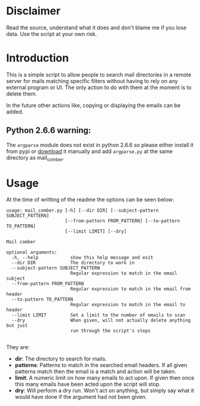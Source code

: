 
* Disclaimer
Read the source, understand what it does and don't blame me if you lose data. Use the script at your own risk.

* Introduction
This is a simple script to allow people to search mail directories in a remote server for mails matching specific
filters without having to rely on any external program or UI. The only action to do with them at the moment is to delete them.


In the future other actions like, copying or displaying the emails can be added.

** Python 2.6.6 warning:
The ~argparse~ module does not exist in python 2.6.6 so please either install it from pypi or [[https://pypi.python.org/pypi/argparse][download]] it manually and
add ~argparse.py~ at the same directory as mail_comber.


* Usage
At the time of writting of the readme the options can be seen below:
#+BEGIN_SRC
usage: mail_comber.py [-h] [--dir DIR] [--subject-pattern SUBJECT_PATTERN]
                      [--from-pattern FROM_PATTERN] [--to-pattern TO_PATTERN]
                      [--limit LIMIT] [--dry]

Mail comber

optional arguments:
  -h, --help            show this help message and exit
  --dir DIR             The directory to work in
  --subject-pattern SUBJECT_PATTERN
                        Regular expression to match in the email subject
  --from-pattern FROM_PATTERN
                        Regular expression to match in the email from header
  --to-pattern TO_PATTERN
                        Regular expression to match in the email to header
  --limit LIMIT         Set a limit to the number of emails to scan
  --dry                 When given, will not actually delete anything but just
                        run through the script's steps

#+END_SRC

They are:
- *dir*:
  The directory to search for mails.
- *patterns*:
  Patterns to match in the searched email headers. If all given patterns match then the email is a match and
  action will be taken.
- *limit*:
  A numeric limit on how many emails to act upon. If given then once this many emails have been acted upon the script will stop.
- *dry*:
  Will perform a dry run. Won't act on anything, but simply say what it would have done if the argument had not been given.
